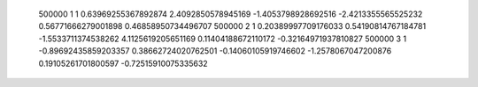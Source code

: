       500000           1           1  0.63969255367892874        2.4092850578945169       -1.4053798928692516       -2.4213355565525232       0.56771666279001898       0.46858950734496707     
      500000           2           1  0.20389997709176033       0.54190814767184781       -1.5533711374538262        4.1125619205651169       0.11404188672110172      -0.32164971937810827     
      500000           3           1 -0.89692435859203357       0.38662724020762501      -0.14060105919746602       -1.2578067047200876       0.19105261701800597      -0.72515910075335632     
